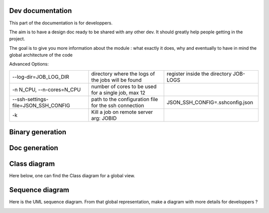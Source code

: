 *****************
Dev documentation
*****************

This part of the documentation is for developpers.

The aim is to have a design doc ready to be shared with any other dev. It should greatly help people getting in the project.

The goal is to give you more information about the module : what exactly it does, why and eventually to have in mind the
global architecture of the code

Advanced Options:

+----------------------------------------+--------------------------------------------------+---------------------------------+
|--log-dir=JOB_LOG_DIR                   |directory where the logs of the jobs will be found|register inside the directory    |
|                                        |                                                  |JOB-LOGS                         |
+----------------------------------------+--------------------------------------------------+---------------------------------+
|-n N_CPU, --n-cores=N_CPU               |number of cores to be used for a single job,      |                                 |
|                                        |max 12                                            |                                 |
+----------------------------------------+--------------------------------------------------+---------------------------------+
|--ssh-settings-file=JSON_SSH_CONFIG     |path to the configuration file for the ssh        |JSON_SSH_CONFIG=.\sshconfig.json |
|                                        |connection                                        |                                 |
+----------------------------------------+--------------------------------------------------+---------------------------------+
|-k                                      |Kill a job on remote server arg: JOBID            |                                 |
+----------------------------------------+--------------------------------------------------+---------------------------------+

*****************
Binary generation
*****************

.. mdinclude:: ./binary_generation.md

**************
Doc generation
**************

.. mdinclude:: ../README.md

*************
Class diagram
*************

Here below, one can find the Class diagram for a global view.

.. image:: ./schema/antares_launcher_diagram.png
    :align: center

****************
Sequence diagram
****************

Here is the UML sequence diagram. From that global representation, make a diagram with more details for developpers ?

.. image:: ./schema/final_full_antares_flow_chart.png
    :align: center
